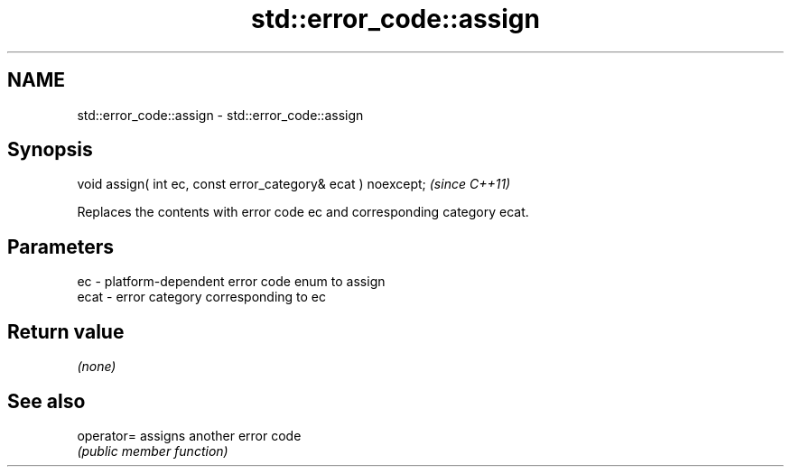 .TH std::error_code::assign 3 "2021.11.17" "http://cppreference.com" "C++ Standard Libary"
.SH NAME
std::error_code::assign \- std::error_code::assign

.SH Synopsis
   void assign( int ec, const error_category& ecat ) noexcept;  \fI(since C++11)\fP

   Replaces the contents with error code ec and corresponding category ecat.

.SH Parameters

   ec   - platform-dependent error code enum to assign
   ecat - error category corresponding to ec

.SH Return value

   \fI(none)\fP

.SH See also

   operator= assigns another error code
             \fI(public member function)\fP
